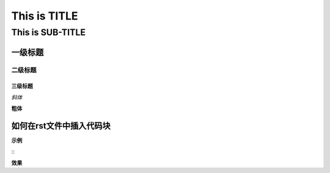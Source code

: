 ==========
This is TITLE
==========

---------------
This is SUB-TITLE
---------------


一级标题
=============

二级标题
-------------

三级标题
'''''''''''''



*斜体*

**粗体**

如何在rst文件中插入代码块
=============================

**示例**

::
    .. code:: java
        import com.java.util.*
    
        public class ClassDemo {
    
            private String var;
    
            public ClassDemo() {
            }
    
            private void demoMethod() {
            }
        }

**效果**

.. code:: java
    import com.java.util.*

    public class ClassDemo {

        private String var;

        public ClassDemo() {
        }

        private void demoMethod() {
        }
    }
